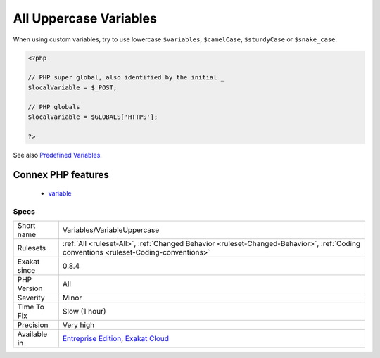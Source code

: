 .. _variables-variableuppercase:

.. _all-uppercase-variables:

All Uppercase Variables
+++++++++++++++++++++++

.. meta::
	:description:
		All Uppercase Variables: Usually, global variables are all in uppercase, so as to differentiate them easily.
	:twitter:card: summary_large_image
	:twitter:site: @exakat
	:twitter:title: All Uppercase Variables
	:twitter:description: All Uppercase Variables: Usually, global variables are all in uppercase, so as to differentiate them easily
	:twitter:creator: @exakat
	:twitter:image:src: https://www.exakat.io/wp-content/uploads/2020/06/logo-exakat.png
	:og:image: https://www.exakat.io/wp-content/uploads/2020/06/logo-exakat.png
	:og:title: All Uppercase Variables
	:og:type: article
	:og:description: Usually, global variables are all in uppercase, so as to differentiate them easily
	:og:url: https://exakat.readthedocs.io/en/latest/Reference/Rules/All Uppercase Variables.html
	:og:locale: en
.. raw:: html	<script type="application/ld+json">{"@context":"https:\/\/schema.org","@graph":[{"@type":"WebPage","@id":"https:\/\/php-tips.readthedocs.io\/en\/latest\/Reference\/Rules\/Variables\/VariableUppercase.html","url":"https:\/\/php-tips.readthedocs.io\/en\/latest\/Reference\/Rules\/Variables\/VariableUppercase.html","name":"All Uppercase Variables","isPartOf":{"@id":"https:\/\/www.exakat.io\/"},"datePublished":"Fri, 10 Jan 2025 09:46:18 +0000","dateModified":"Fri, 10 Jan 2025 09:46:18 +0000","description":"Usually, global variables are all in uppercase, so as to differentiate them easily","inLanguage":"en-US","potentialAction":[{"@type":"ReadAction","target":["https:\/\/exakat.readthedocs.io\/en\/latest\/All Uppercase Variables.html"]}]},{"@type":"WebSite","@id":"https:\/\/www.exakat.io\/","url":"https:\/\/www.exakat.io\/","name":"Exakat","description":"Smart PHP static analysis","inLanguage":"en-US"}]}</script>Usually, global variables are all in uppercase, so as to differentiate them easily. Though, this is not always the case, with examples like $argc, $argv or $http_response_header.

When using custom variables, try to use lowercase ``$variables``, ``$camelCase``, ``$sturdyCase`` or ``$snake_case``.

.. code-block:: php
   
   <?php
   
   // PHP super global, also identified by the initial _
   $localVariable = $_POST;
   
   // PHP globals
   $localVariable = $GLOBALS['HTTPS'];
   
   ?>

See also `Predefined Variables <https://www.php.net/manual/en/reserved.variables.php>`_.

Connex PHP features
-------------------

  + `variable <https://php-dictionary.readthedocs.io/en/latest/dictionary/variable.ini.html>`_


Specs
_____

+--------------+--------------------------------------------------------------------------------------------------------------------------------------+
| Short name   | Variables/VariableUppercase                                                                                                          |
+--------------+--------------------------------------------------------------------------------------------------------------------------------------+
| Rulesets     | :ref:`All <ruleset-All>`, :ref:`Changed Behavior <ruleset-Changed-Behavior>`, :ref:`Coding conventions <ruleset-Coding-conventions>` |
+--------------+--------------------------------------------------------------------------------------------------------------------------------------+
| Exakat since | 0.8.4                                                                                                                                |
+--------------+--------------------------------------------------------------------------------------------------------------------------------------+
| PHP Version  | All                                                                                                                                  |
+--------------+--------------------------------------------------------------------------------------------------------------------------------------+
| Severity     | Minor                                                                                                                                |
+--------------+--------------------------------------------------------------------------------------------------------------------------------------+
| Time To Fix  | Slow (1 hour)                                                                                                                        |
+--------------+--------------------------------------------------------------------------------------------------------------------------------------+
| Precision    | Very high                                                                                                                            |
+--------------+--------------------------------------------------------------------------------------------------------------------------------------+
| Available in | `Entreprise Edition <https://www.exakat.io/entreprise-edition>`_, `Exakat Cloud <https://www.exakat.io/exakat-cloud/>`_              |
+--------------+--------------------------------------------------------------------------------------------------------------------------------------+


